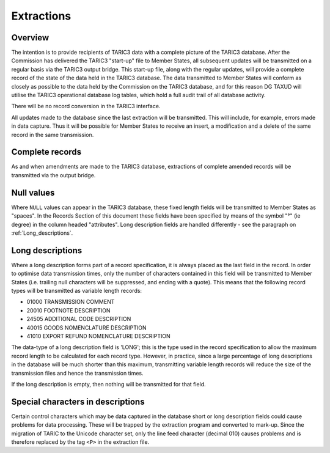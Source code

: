 Extractions
-----------

Overview
^^^^^^^^

The intention is to provide recipients of TARIC3 data with a complete picture of
the TARIC3 database. After the Commission has delivered the TARIC3 "start-up"
file to Member States, all subsequent updates will be transmitted on a regular
basis via the TARIC3 output bridge. This start-up file, along with the regular
updates, will provide a complete record of the state of the data held in the
TARIC3 database. The data transmitted to Member States will conform as closely
as possible to the data held by the Commission on the TARIC3 database, and for
this reason DG TAXUD will utilise the TARIC3 operational database log tables,
which hold a full audit trail of all database activity.

There will be no record conversion in the TARIC3 interface. 

All updates made to the database since the last extraction will be transmitted.
This will include, for example, errors made in data capture. Thus it will be
possible for Member States to receive an insert, a modification and a delete of
the same record in the same transmission.

Complete records
^^^^^^^^^^^^^^^^

As and when amendments are made to the TARIC3 database, extractions of
complete amended records will be transmitted via the output bridge.

Null values
^^^^^^^^^^^

Where ``NULL`` values can appear in the TARIC3 database, these fixed length
fields will be transmitted to Member States as "spaces". In the Records Section
of this document these fields have been specified by means of the symbol "°" (ie
degree) in the column headed "attributes". Long description fields are handled
differently - see the paragraph on :ref:`Long_descriptions`.

.. _Long_descriptions:

Long descriptions
^^^^^^^^^^^^^^^^^

Where a long description forms part of a record specification, it is always
placed as the last field in the record. In order to optimise data transmission
times, only the number of characters contained in this field will be transmitted
to Member States (i.e. trailing null characters will be suppressed, and ending
with a quote). This means that the following record types will be transmitted as
variable length records:

- 01000 TRANSMISSION COMMENT
- 20010 FOOTNOTE DESCRIPTION
- 24505 ADDITIONAL CODE DESCRIPTION
- 40015 GOODS NOMENCLATURE DESCRIPTION 
- 41010 EXPORT REFUND NOMENCLATURE DESCRIPTION

The data-type of a long description field is 'LONG'; this is the type used in
the record specification to allow the maximum record length to be calculated for
each record type. However, in practice, since a large percentage of long
descriptions in the database will be much shorter than this maximum,
transmitting variable length records will reduce the size of the transmission
files and hence the transmission times. 

If the long description is empty, then nothing will be transmitted for that
field.

Special characters in descriptions
^^^^^^^^^^^^^^^^^^^^^^^^^^^^^^^^^^

Certain control characters which may be data captured in the database short or
long description fields could cause problems for data processing. These will be
trapped by the extraction program and converted to mark-up. Since the migration
of TARIC to the Unicode character set, only the line feed character (decimal
010) causes problems and is therefore replaced by the tag ``<P>`` in the
extraction file. 


